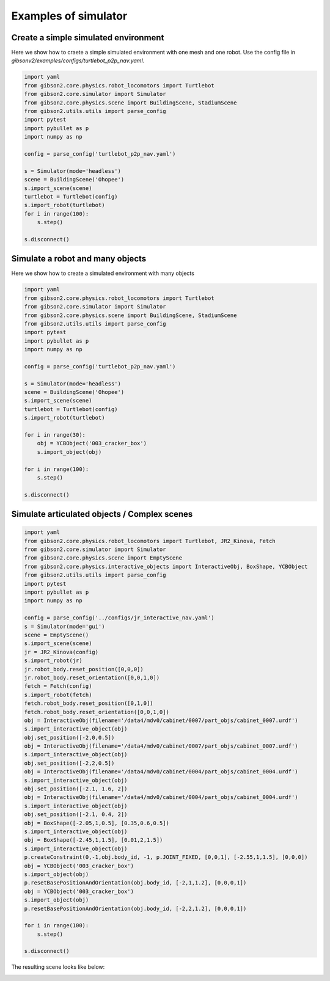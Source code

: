 Examples of simulator
=======================

Create a simple simulated environment
---------------------------------------

Here we show how to craete a simple simulated environment with one mesh and one robot. Use the config file in `gibsonv2/examples/configs/turtlebot_p2p_nav.yaml`.

.. code-block:: python

    import yaml
    from gibson2.core.physics.robot_locomotors import Turtlebot
    from gibson2.core.simulator import Simulator
    from gibson2.core.physics.scene import BuildingScene, StadiumScene
    from gibson2.utils.utils import parse_config
    import pytest
    import pybullet as p
    import numpy as np

    config = parse_config('turtlebot_p2p_nav.yaml')

    s = Simulator(mode='headless')
    scene = BuildingScene('Ohopee')
    s.import_scene(scene)
    turtlebot = Turtlebot(config)
    s.import_robot(turtlebot)
    for i in range(100):
        s.step()

    s.disconnect()



Simulate a robot and many objects
---------------------------------------

Here we show how to create a simulated environment with many objects


.. code-block:: python

    import yaml
    from gibson2.core.physics.robot_locomotors import Turtlebot
    from gibson2.core.simulator import Simulator
    from gibson2.core.physics.scene import BuildingScene, StadiumScene
    from gibson2.utils.utils import parse_config
    import pytest
    import pybullet as p
    import numpy as np

    config = parse_config('turtlebot_p2p_nav.yaml')

    s = Simulator(mode='headless')
    scene = BuildingScene('Ohopee')
    s.import_scene(scene)
    turtlebot = Turtlebot(config)
    s.import_robot(turtlebot)

    for i in range(30):
        obj = YCBObject('003_cracker_box')
        s.import_object(obj)

    for i in range(100):
        s.step()

    s.disconnect()


Simulate articulated objects / Complex scenes
------------------------------------------------

.. code-block:: python

    import yaml
    from gibson2.core.physics.robot_locomotors import Turtlebot, JR2_Kinova, Fetch
    from gibson2.core.simulator import Simulator
    from gibson2.core.physics.scene import EmptyScene
    from gibson2.core.physics.interactive_objects import InteractiveObj, BoxShape, YCBObject
    from gibson2.utils.utils import parse_config
    import pytest
    import pybullet as p
    import numpy as np

    config = parse_config('../configs/jr_interactive_nav.yaml')
    s = Simulator(mode='gui')
    scene = EmptyScene()
    s.import_scene(scene)
    jr = JR2_Kinova(config)
    s.import_robot(jr)
    jr.robot_body.reset_position([0,0,0])
    jr.robot_body.reset_orientation([0,0,1,0])
    fetch = Fetch(config)
    s.import_robot(fetch)
    fetch.robot_body.reset_position([0,1,0])
    fetch.robot_body.reset_orientation([0,0,1,0])
    obj = InteractiveObj(filename='/data4/mdv0/cabinet/0007/part_objs/cabinet_0007.urdf')
    s.import_interactive_object(obj)
    obj.set_position([-2,0,0.5])
    obj = InteractiveObj(filename='/data4/mdv0/cabinet/0007/part_objs/cabinet_0007.urdf')
    s.import_interactive_object(obj)
    obj.set_position([-2,2,0.5])
    obj = InteractiveObj(filename='/data4/mdv0/cabinet/0004/part_objs/cabinet_0004.urdf')
    s.import_interactive_object(obj)
    obj.set_position([-2.1, 1.6, 2])
    obj = InteractiveObj(filename='/data4/mdv0/cabinet/0004/part_objs/cabinet_0004.urdf')
    s.import_interactive_object(obj)
    obj.set_position([-2.1, 0.4, 2])
    obj = BoxShape([-2.05,1,0.5], [0.35,0.6,0.5])
    s.import_interactive_object(obj)
    obj = BoxShape([-2.45,1,1.5], [0.01,2,1.5])
    s.import_interactive_object(obj)
    p.createConstraint(0,-1,obj.body_id, -1, p.JOINT_FIXED, [0,0,1], [-2.55,1,1.5], [0,0,0])
    obj = YCBObject('003_cracker_box')
    s.import_object(obj)
    p.resetBasePositionAndOrientation(obj.body_id, [-2,1,1.2], [0,0,0,1])
    obj = YCBObject('003_cracker_box')
    s.import_object(obj)
    p.resetBasePositionAndOrientation(obj.body_id, [-2,2,1.2], [0,0,0,1])

    for i in range(100):
        s.step()

    s.disconnect()


The resulting scene looks like below:

.. image:: images/cabinets.png
    :width: 600
